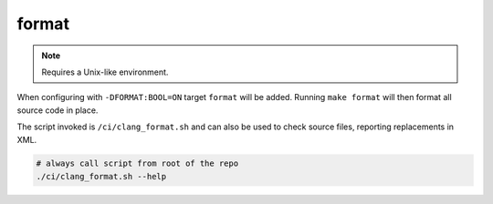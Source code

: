 format
======

.. note:: Requires a Unix-like environment.

When configuring with ``-DFORMAT:BOOL=ON`` target ``format`` will be added.
Running ``make format`` will then format all source code in place.

The script invoked is ``/ci/clang_format.sh`` and can also be used to check
source files, reporting replacements in XML.

.. code-block:: console

	# always call script from root of the repo
	./ci/clang_format.sh --help
